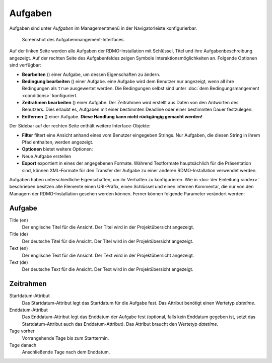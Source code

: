 Aufgaben
--------

Aufgaben sind unter *Aufgaben* im Managementmenü in der Navigatorleiste konfigurierbar.

.. figure:: ../_static/img/screens/Aufgaben.PNG
   :target: ../_static/img/screens/Aufgaben.PNG

   Screenshot des Aufgabenmangement-Interfaces.

Auf der linken Seite werden alle Aufgaben der RDMO-Installation mit Schlüssel, Titel und ihre Aufgabenbeschreibung angezeigt. Auf der rechten Seite des Aufgabenfeldes zeigen Symbole Interaktionsmöglichkeiten an. Folgende Optionen sind verfügbar:


* **Bearbeiten** (|update|) einer Aufgabe, um dessen Eigenschaften zu ändern.
* **Bedingung bearbeiten** (|conditions|) einer Aufgabe. eine Aufgabe wird dem Benutzer nur angezeigt, wenn all ihre Bedingungen als ``true`` ausgewertet werden. Die Bedingungen selbst sind unter :doc:`dem Bedingungsmangement <conditions>` konfiguriert.
* **Zeitrahmen bearbeiten** (|timeframe|) einer Aufgabe. Der Zeitrahmen wird erstellt aus Daten von den Antworten des Benutzers. Dies erlaubt es, Aufgaben mit einer bestimmten Deadline oder einer bestimmten Dauer festzulegen.
* **Entfernen** (|delete|) einer Aufgabe. **Diese Handlung kann nicht rückgängig gemacht werden!**

.. |update| image:: ../_static/img/icons/update.png
.. |conditions| image:: ../_static/img/icons/conditions.png
.. |timeframe| image:: ../_static/img/icons/timeframe.png
.. |delete| image:: ../_static/img/icons/delete.png

Der Sidebar auf der rechten Seite enthält weitere Interface-Objekte:

* **Filter**  filtert eine Ansicht anhand eines vom Benutzer eingegeben Strings. Nur Aufgaben, die diesen String in ihrem Pfad enthalten, werden angezeigt.
* **Optionen** bietet weitere Optionen:

* Neue Aufgabe erstellen

* **Export** exportiert in eines der angegebenen Formate. Während Textformate hauptsächlich für die Präsentation sind, können XML-Formate für den Transfer der Aufgabe zu einer anderen RDMO-Installation verwendet werden.

Aufgaben haben unterschiedliche Eigenschaften, um ihr Verhalten zu konfigurieren. Wie in :doc:`der Einleitung <index>` beschrieben besitzen alle Elemente einen URI-Präfix, einen Schlüssel und einen internen Kommentar, die nur von den Managern der RDMO-Installation gesehen werden können. Ferner können folgende Parameter verändert werden:

Aufgabe
"""""""

Title (en)
  Der englische Titel für die Ansicht. Der Titel wird in der Projektübersicht angezeigt.

Title (de)
  Der deutsche Titel für die Ansicht. Der Titel wird in der Projektübersicht angezeigt.

Text (en)
  Der englische Text für die Ansicht. Der Text wird in der Projektübersicht angezeigt.

Text (de)
  Der deutsche Text für die Ansicht. Der Text wird in der Projektübersicht angezeigt.

Zeitrahmen
""""""""""
Startdatum-Attribut
  Das Startdatum-Attribut legt das Startdatum für die Aufgabe fest. Das Attribut benötigt einen Wertetyp *datetime*.

Enddatum-Attribut
  Das Enddatum-Attribut legt das Enddatum der Aufgabe fest (optional, falls kein Enddatum gegeben ist, setzt das Startdatum-Attribut auch das Enddatum-Attribut). Das Attribut braucht den Wertetyp *datetime*.

Tage vorher
  Vorrangehende Tage bis zum Starttermin.

Tage danach
  Anschließende Tage nach dem Enddatum.
